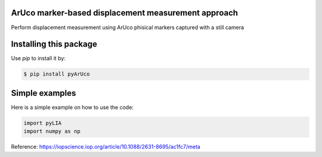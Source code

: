ArUco marker-based displacement measurement approach
----------------------------------------------------

Perform displacement measurement using ArUco phisical markers captured with a still camera


Installing this package
-----------------------

Use `pip` to install it by:

.. code-block:: console

    $ pip install pyArUco


Simple examples
---------------

Here is a simple example on how to use the code:

.. code-block:: python

	import pyLIA
	import numpy as np

    


Reference:
https://iopscience.iop.org/article/10.1088/2631-8695/ac1fc7/meta
